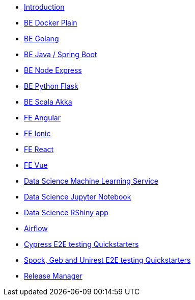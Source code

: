 * xref:ROOT:index.adoc[Introduction]
//Backend Quickstarters
* xref:ROOT:docker-plain.adoc[BE Docker Plain]
* xref:ROOT:be-golang-plain.adoc[BE Golang]
* xref:ROOT:be-java-springboot.adoc[BE Java / Spring Boot]
* xref:ROOT:be-typescript-express.adoc[BE Node Express]
* xref:ROOT:be-python-flask.adoc[BE Python Flask]
* xref:ROOT:be-scala-akka.adoc[BE Scala Akka]

//Frontend Quickstarters
* xref:ROOT:fe-angular.adoc[FE Angular]
* xref:ROOT:fe-ionic.adoc[FE Ionic]
* xref:ROOT:fe-react.adoc[FE React]
* xref:ROOT:fe-vue.adoc[FE Vue]

// Data Science Quickstarters
* xref:ROOT:ds-ml-service.adoc[Data Science Machine Learning Service]
* xref:ROOT:ds-jupyter-notebook.adoc[Data Science Jupyter Notebook]
* xref:ROOT:ds-rshiny.adoc[Data Science RShiny app]

//Other Quickstarters
* xref:ROOT:airflow-cluster.adoc[Airflow]
* xref:ROOT:e2e-cypress.adoc[Cypress E2E testing Quickstarters]
* xref:ROOT:e2e-spock-geb.adoc[Spock, Geb and Unirest E2E testing Quickstarters]
* xref:ROOT:release-manager.adoc[Release Manager]